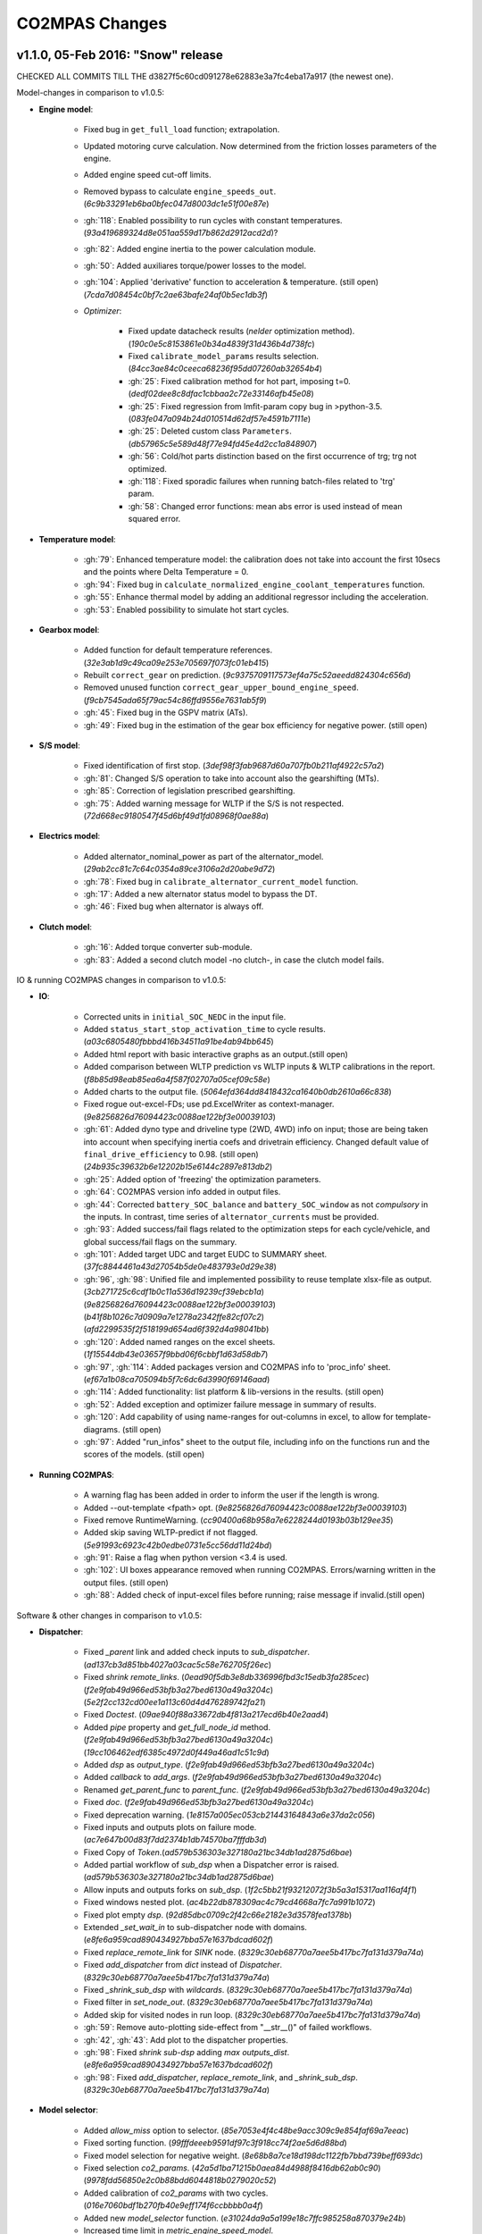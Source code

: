 ###############
CO2MPAS Changes
###############
.. _changes:

v1.1.0, 05-Feb 2016: "Snow" release
================================================================

CHECKED ALL COMMITS TILL THE d3827f5c60cd091278e62883e3a7fc4eba17a917 (the newest one).

Model-changes in comparison to v1.0.5:

- **Engine model**:

	- Fixed bug in ``get_full_load`` function; extrapolation.
	- Updated motoring curve calculation. Now determined from the friction
	  losses parameters of the engine.
	- Added engine speed cut-off limits.
	- Removed bypass to calculate ``engine_speeds_out``. (`6c9b33291eb6ba0bfec047d8003dc1e51f00e87e`)
	- :gh:`118`: Enabled possibility to run cycles with constant temperatures. (`93a419689324d8e051aa559d17b862d2912acd2d`)?
	- :gh:`82`: Added engine inertia to the power calculation module.
	- :gh:`50`: Added auxiliares torque/power losses to the model.
	- :gh:`104`: Applied 'derivative' function to acceleration & temperature. (still open) (`7cda7d08454c0bf7c2ae63bafe24af0b5ec1db3f`)

	- *Optimizer*:

		- Fixed update datacheck results (*nelder* optimization method). (`190c0e5c8153861e0b34a4839f31d436b4d738fc`)
		- Fixed ``calibrate_model_params`` results selection. (`84cc3ae84c0ceeca68236f95dd07260ab32654b4`)
		- :gh:`25`: Fixed calibration method for hot part, imposing t=0. (`dedf02dee8c8dfac1cbbaa2c72e33146afb45e08`)
		- :gh:`25`: Fixed regression from lmfit-param copy bug in >python-3.5. (`083fe047a094b24d010514d62df57e4591b7111e`)
		- :gh:`25`: Deleted custom class ``Parameters``. (`db57965c5e589d48f77e94fd45e4d2cc1a848907`)
		- :gh:`56`: Cold/hot parts distinction based on the first occurrence
		  of trg; trg not optimized.
		- :gh:`118`: Fixed sporadic failures when running batch-files related
		  to 'trg' param.
		- :gh:`58`: Changed error functions: mean abs error is used instead
		  of mean squared error.

- **Temperature model**:

	- :gh:`79`: Enhanced temperature model: the calibration does not take
	  into account the first 10secs and the points where Delta Temperature = 0.
	- :gh:`94`: Fixed bug in ``calculate_normalized_engine_coolant_temperatures``
	  function.
	- :gh:`55`: Enhance thermal model by adding an additional regressor including
	  the acceleration.
	- :gh:`53`: Enabled possibility to simulate hot start cycles.

- **Gearbox model**:

	- Added function for default temperature references. (`32e3ab1d9c49ca09e253e705697f073fc01eb415`)
	- Rebuilt ``correct_gear`` on prediction. (`9c9375709117573ef4a75c52aeedd824304c656d`)
	- Removed unused function ``correct_gear_upper_bound_engine_speed``. (`f9cb7545ada65f79ac54c86ffd9556e7631ab5f9`)
	- :gh:`45`: Fixed bug in the GSPV matrix (ATs).
	- :gh:`49`: Fixed bug in the estimation of the gear box efficiency for
	  negative power. (still open)

- **S/S model**:

	- Fixed identification of first stop. (`3def98f3fab9687d60a707fb0b211af4922c57a2`)
	- :gh:`81`: Changed S/S operation to take into account also the gearshifting (MTs).
	- :gh:`85`: Correction of legislation prescribed gearshifting.
	- :gh:`75`: Added warning message for WLTP if the S/S is not respected. (`72d668ec9180547f45d6bf49d1fd08968f0ae88a`)

- **Electrics model**:

	- Added alternator_nominal_power as part of the alternator_model. (`29ab2cc81c7c64c0354a89ce3106a2d20abe9d72`)
	- :gh:`78`: Fixed bug in ``calibrate_alternator_current_model`` function.
	- :gh:`17`: Added a new alternator status model to bypass the DT.
	- :gh:`46`: Fixed bug when alternator is always off.

- **Clutch model**:

	- :gh:`16`: Added torque converter sub-module.
	- :gh:`83`: Added a second clutch model -no clutch-, in case the clutch
	  model fails.

IO & running CO2MPAS changes in comparison to v1.0.5:

- **IO**:

	- Corrected units in ``initial_SOC_NEDC`` in the input file.
	- Added ``status_start_stop_activation_time`` to cycle results. (`a03c6805480fbbbd416b34511a91be4ab94bb645`)
	- Added html report with basic interactive graphs as an output.(still open)
	- Added comparison between WLTP prediction vs WLTP inputs & WLTP calibrations
	  in the report. (`f8b85d98eab85ea6a4f587f02707a05cef09c58e`)
	- Added charts to the output file. (`5064efd364dd8418432ca1640b0db2610a66c838`)
	- Fixed rogue out-excel-FDs; use pd.ExcelWriter as context-manager. (`9e8256826d76094423c0088ae122bf3e00039103`)
	- :gh:`61`: Added dyno type and driveline type (2WD, 4WD) info on input; those
	  are being taken into account when specifying inertia coefs and drivetrain
	  efficiency. Changed default value of ``final_drive_efficiency`` to 0.98. (still open) (`24b935c39632b6e12202b15e6144c2897e813db2`)
	- :gh:`25`: Added option of 'freezing' the optimization parameters.
	- :gh:`64`: CO2MPAS version info added in output files.
	- :gh:`44`: Corrected ``battery_SOC_balance`` and ``battery_SOC_window`` as not *compulsory*
	  in the inputs. In contrast, time series of ``alternator_currents`` must be
	  provided.
	- :gh:`93`: Added success/fail flags related to the optimization steps for each
	  cycle/vehicle, and global success/fail flags on the summary.
	- :gh:`101`: Added target UDC and target EUDC to SUMMARY sheet. (`37fc8844461a43d27054b5de0e483793e0d29e38`)
	- :gh:`96`, :gh:`98`: Unified file and implemented possibility to reuse template
	  xlsx-file as output. (`3cb271725c6cdf1b0c11a536d19239cf39ebcb1a`)(`9e8256826d76094423c0088ae122bf3e00039103`)(`b41f8b1026c7d0909a7e1278a2342ffe82cf07c2`)(`afd2299535f2f518199d654ad6f392d4a98041bb`)
	- :gh:`120`: Added named ranges on the excel sheets. (`1f15544db43e03657f9bbd06f6cbbf1d63d58db7`)
	- :gh:`97`, :gh:`114`: Added packages version and CO2MPAS info to 'proc_info' sheet. (`ef67a1b08ca705094b5f7c6dc6d3990f69146aad`)
	- :gh:`114`: Added functionality: list platform & lib-versions in the results. (still open)
	- :gh:`52`: Added exception and optimizer failure message in summary of results.
	- :gh:`120`: Add capability of using name-ranges for out-columns in excel, to
	  allow for template-diagrams. (still open)
	- :gh:`97`: Added "run_infos" sheet to the output file, including info on the
	  functions run and the scores of the models. (still open)

- **Running CO2MPAS**:

	- A warning flag has been added in order to inform the user if the length is wrong.
	- Added --out-template <fpath> opt. (`9e8256826d76094423c0088ae122bf3e00039103`)
	- Fixed remove RuntimeWarning. (`cc90400a68b958a7e6228244d0193b03b129ee35`)
	- Added skip saving WLTP-predict if not flagged. (`5e91993c6923c42b0edbe0731e5cc56dd11d24bd`)
	- :gh:`91`: Raise a flag when python version <3.4 is used.
	- :gh:`102`: UI boxes appearance removed when running CO2MPAS. Errors/warning written
	  in the output files. (still open)
	- :gh:`88`: Added check of input-excel files before running; raise message
	  if invalid.(still open)

Software & other changes in comparison to v1.0.5:

- **Dispatcher**:

	- Fixed `_parent` link and added check inputs to `sub_dispatcher`. (`ad137cb3d851bb4027a03cac5c58e762705f26ec`)
	- Fixed `shrink remote_links`. (`0ead90f5db3e8db336996fbd3c15edb3fa285cec`)(`f2e9fab49d966ed53bfb3a27bed6130a49a3204c`)(`5e2f2cc132cd00ee1a113c60d4d476289742fa21`)
	- Fixed `Doctest`. (`09ae940f88a33672db4f813a217ecd6b40e2aad4`)
	- Added `pipe` property and `get_full_node_id` method. (`f2e9fab49d966ed53bfb3a27bed6130a49a3204c`)(`19cc106462edf6385c4972d0f449a46ad1c51c9d`)
	- Added `dsp` as `output_type`. (`f2e9fab49d966ed53bfb3a27bed6130a49a3204c`)
	- Added `callback` to `add_args`. (`f2e9fab49d966ed53bfb3a27bed6130a49a3204c`)
	- Renamed `get_parent_func` to `parent_func`. (`f2e9fab49d966ed53bfb3a27bed6130a49a3204c`)
	- Fixed `doc`. (`f2e9fab49d966ed53bfb3a27bed6130a49a3204c`)
	- Fixed deprecation warning. (`1e8157a005ec053cb21443164843a6e37da2c056`)
	- Fixed inputs and outputs plots on failure mode. (`ac7e647b00d83f7dd2374b1db74570ba7fffdb3d`)
	- Fixed Copy of `Token`.(`ad579b536303e327180a21bc34db1ad2875d6bae`)
	- Added partial workflow of `sub_dsp` when a Dispatcher error is raised. (`ad579b536303e327180a21bc34db1ad2875d6bae`)
	- Allow inputs and outputs forks on `sub_dsp`. (`1f2c5bb21f93212072f3b5a3a15317aa116af4f1`)
	- Fixed windows nested plot. (`ac4b22db878309ac4c79cd4668a7fc7a991b1072`)
	- Fixed plot empty `dsp`. (`92d85dbc0709c2f42c66e2182e3d3578fea1378b`)
	- Extended `_set_wait_in` to sub-dispatcher node with domains. (`e8fe6a959cad890434927bba57e1637bdcad602f`)
	- Fixed `replace_remote_link` for `SINK` node. (`8329c30eb68770a7aee5b417bc7fa131d379a74a`)
	- Fixed `add_dispatcher` from `dict` instead of `Dispatcher`. (`8329c30eb68770a7aee5b417bc7fa131d379a74a`)
	- Fixed `_shrink_sub_dsp` with `wildcards`. (`8329c30eb68770a7aee5b417bc7fa131d379a74a`)
	- Fixed filter in `set_node_out`. (`8329c30eb68770a7aee5b417bc7fa131d379a74a`)
	- Added skip for visited nodes in run loop. (`8329c30eb68770a7aee5b417bc7fa131d379a74a`)
	- :gh:`59`: Remove auto-plotting side-effect from "__str__()" of failed workflows.
	- :gh:`42`, :gh:`43`: Add plot to the dispatcher properties.
	- :gh:`98`: Fixed `shrink sub-dsp` adding `max outputs_dist`. (`e8fe6a959cad890434927bba57e1637bdcad602f`)
	- :gh:`98`: Fixed `add_dispatcher`, `replace_remote_link`, and `_shrink_sub_dsp`. (`8329c30eb68770a7aee5b417bc7fa131d379a74a`)

- **Model selector**:

	- Added `allow_miss` option to selector. (`85e7053e4f4c48be9acc309c9e854faf69a7eeac`)
	- Fixed sorting function. (`99fffdeeeb9591df97c3f918cc74f2ae5d6d88bd`)
	- Fixed model selection for negative weight. (`8e68b8a7ce18d198dc1122fb7bbd739beff693dc`)
	- Fixed selection `co2_params`. (`42a5d1ba71215b0aea84d4988f8416db62ab0c90`)(`9978fdd56850e2c0b88bdd6044818b0279020c52`)
	- Added calibration of `co2_params` with two cycles. (`016e7060bdf1b270fb40e9eff174f6ccbbbb0a4f`)
	- Added new `model_selector` function. (`e31024da9a5a199e18c7ffc985258a870379e24b`)
	- Increased time limit in `metric_engine_speed_model`. (`e8cabe104a470c57e67599ed2c13e8bfc5671c00`)
	- Added metric `metric_engine_cold_start_speed_model`. (`e8cabe104a470c57e67599ed2c13e8bfc5671c00`)
	- :gh:`76`: Filter first 30 seconds of engine speed. (`82b320a1210a354b30496ce70102da6a495c0684`)

- **Software**:

	- Improved various file-path manipulations with `os.path`. (`9e8256826d76094423c0088ae122bf3e00039103`)
	- Corrected use of python `func-signatures` with kwds. (`9e8256826d76094423c0088ae122bf3e00039103`)
	- Improved `func docstrings`. (`9e8256826d76094423c0088ae122bf3e00039103`)
	- Added log selection in debug. (`35d1f2da2000007fe68387900f78292e51f88b61`)
	- Capture and redirect warnings through logging. (`e82ae1a5daa4752f3e6e64d7172df7fde010f13f`)
	- Fixed datacheck for list of objs. (`6d705ab6dae8190e57022ff627687c80a3730319`)
	- Fixed import `win32api`. (`c87b0b0a5ff78f4305d371f8304405ba69e724a7`)
	- Implement log scores and reading files in debug. (`ca99955f0387adc9ac9e618f9ab7bf40b9397bac`)
	- Fixed the `out` kw-arg which was introduced in numpy-1.10 and as it was written
	  it failed in previous numpy-versions. (`dfc9823594e0f880e377f378570be4471fe7d60a`)
	- Implemented new architecture and output files. (`1a6a901f6c20aeaf95f8bc2bf66b6a28263bd69d`)
	- Improved `virtualenv` & `TCL` help on doc. (`5f32b3c423082261d8b5cdc5b44c3aaa2ef0a4d1`)
	- :gh:`91`: Improved py-ver check on setup, also on `main()`. (`ee2ed6f27d7ebc431b5f4e7c0d119f3ed23594bc`)
	- :gh:`99`: Fixed improper use of explicit named-kwds (instead of `**kwds`)
	  in `np.argmax()`. (`dfc9823594e0f880e377f378570be4471fe7d60a`)
	- :gh:`103`: Problem with simulation time resolved (caused by new IO).
	- :gh:`94`, :gh:`99`: Fixed error related to argmax function. (`9a312afeb0dec9c7983434e655966d212a2bcd93`)
	- :gh:`69`: Logging-framework abuse resolved.
	- :gh:`40`: Auto-generated files created by autosummary go into `_build` folder.

- **Miscelanous**

	- Updated usage instructions about new ALLINONE batch-scripts. (`8bf39771a1b62c19cdbd79784a2acef0efda3050`)
	- Implement possibility to specify folder to run, on `Seatbelt-TC`. (`0bc80afcab36d0d72d443771e9caffcd8b08a5ee`)
	- :gh:`106`: Batch-runs always reuses the 1st template-out file resolved.
	- :gh:`91`: Disallowed run on outdated python. (`b899c37d129dd44a502cf14df170d1340e38c486`)
	- :gh:`107`: `Seatbelt-TC` enhanced to report sources of discrepancies. (`d652450799ca3440ac7ebdad9fccd1ae06ea2df7`)
	- :gh:`63`: Test cases for the core models have been added. (still open)

TO BE DELETED:

- The calculation of engine power should be corrected in order to be zero during
  idle.
- :gh:`51`: Breaking system removed. (`ce836b01cb52da38326eab9080947b4a4ceb2fde`)
- :gh:`48`: Added brake model.
- Renamed out-sheet CO2MPAS_info --> proc_infos. (`9e8256826d76094423c0088ae122bf3e00039103`)
- Fixed report outputs. (`405e57aef26e874554b620db5af2f9fdd10323f4`)
- Renamed 'pipe' sheet to 'proc_info'. (`1f15544db43e03657f9bbd06f6cbbf1d63d58db7`)



v1.0.5, 11-Dec 2015: "No more console" release, no model changes
================================================================

- main: Failback to GUI when demo/template/ipynb folder not specified in
  cmdline (prepare for Window's start-menu shortcuts).
- Install from official PyPi repo (simply type ``pip install co2mpas``).
- Add logo.

- ALLINONE:

  - FIX "empty" folder-selection lists bug.
  - Renamed ``cmd-console.bat`` --> ``CONSOLE.bat``.
  - By default store app's process STDOUT/STDERR into logs-files.
  - Add ``INSTALL.bat`` script that creates menu-entries for most common
    CO2MPAS task into *window StartMenu*.
  - Known Issue: Folder-selection dialogs still might appear
    beneath current window sometimes.



v1.0.4, 9-Nov 2015: 3rd public release, mostly model changes
============================================================
Model-changes in comparison to v1.0.1:

- Vehicle/Engine/Gearbox/Transmission:

  - :gh:`13`: If no `r_dynamic` given, attempt to identify it from ``G/V/N`` ratios.
  - :gh:`14`: Added clutch model for correcting RPMs. Power/losses still pending.
  - :gh:`9`: Start-Stop: new model based on the given `start_stop_activation_time`,
    failing back to previous model if not provided. It allows engine stops
    after the 'start_stop_activation_time'.
  - :gh:`21`: Set default value of `k5` equal to `max_gear` to resolve high rpm
    at EUDC deceleration.
  - :gh:`18`: FIX bug in `calculate_engine_start_current` function (zero division).

- Alternator:

  - :gh:`13`: Predict alternator/battery currents if not privded.
  - :gh:`17`: Impose `no_BERS` option when ``has_energy_recuperation == False``.

- A/T:

  - :gh:`28`: Change selection criteria for A/T model
    (``accuracy_score-->mean_abs_error``); not tested due to lack of data.
  - :gh:`34`: Update *gspv* approach (cloud interpolation -> vertical limit).
  - :gh:`35`: Add *eco mode* (MVL) in the A/T model for velocity plateau.
    It selects the highest possible gear.
  - Add option to the input file in order to use a specific A/T model (
    ``specific_gear_shifting=A/T model name``).

- Thermal:

  - :gh:`33`, :gh:`19`: More improvements when fitting of the thermal model.

- Input files:

  - Input-files specify their own version number (currently at `2`).
  - :gh:`9`: Enabled Start-Stop activation time cell.
  - :gh:`25`, :gh:`38`: Add separate sheet for overriding engine's
    fuel-consumption and thermal fitting parameters (trg, t)
    (currently ALL or NONE have to be specified).
  - Added Engine load (%) signal from OBD as input vector.
    Currently not used but will improve significantly the accuracy of the
    cold start model and the execution speed of the program.
    JRC is working on a micro-phases like approach based on this signal.
  - Gears vector not necessary anymore. However providing gears vector
    improves the results for A/Ts and may also lead to better accuracies
    in M/Ts in case the RPM or gear ratios values are not of good quality.
    JRC is still analyzing the issue.

- Output & Summary files:

  - :gh:`23`: Add units and descriptions into output files as a 2nd header-line.
  - :gh:`36`, :gh:`37`: Add comparison-metrics into the summary (target vs output).
    New cmd-line option [--only-summary] to skip saving vehicle-files.

- Miscellaneous:

  - Fixes for when input is 10 Hz.
  - :gh:`20`: Possible to plot workflows of nested models (see Ipython-notebook).
  - Cache input-files in pickles, and read with up-to-date check.
  - Speedup workflow dispatcher internals.


v1.0.3, 13-Oct 2015, CWG release
================================
Still no model-changes in comparison to v1.0.1; released just to distribute
the *all-in-one* archive, provide better instructions, and demonstrate ipython
UI.

- Note that the CO2MPAS contained in the ALLINONE archive is ``1.0.3b0``,
  which does not affect the results or the UI in any way.


v1.0.2, 6-Oct 2015: "Renata" release, unpublished
=================================================
No model-changes, beta-testing "all-in-one" archive for *Windows* distributed
to selected active users only:

- Distributed directly from newly-established project-home on http://co2mpas.io/
  instead of emailing docs/sources/executable (to deal with blocked emails and
  corporate proxies)
- Prepare a pre-populated folder with WinPython + CO2MPAS + Consoles
  for Windows 64bit & 32bit (ALLINONE).
- ALLINONE actually contains ``co2mpas`` command versioned
  as ``1.0.2b3``.
- Add **ipython** notebook for running a single vehicle from the browser
  (see respective Usage-section in the documents) but fails!
- docs:
    - Update Usage instructions based on *all-in-one* archive.
    - Tip for installing behind corporate proxies (thanks to Michael Gratzke),
       and provide link to ``pandalone`` dependency.
    - Docs distributed actually from `v1.0.2-hotfix.0` describing
      also IPython instructions, which, as noted above, fails.

Breaking Changes
----------------
- Rename ``co2mpas`` subcommand: ``examples --> demo``.
- Rename internal package, et all ``compas --> co2mpas``.
- Log timestamps when printing messages.


v1.0.1, 1-Oct 2015: 2nd release
===============================
- Comprehensive modeling with multiple alternative routes depending on
  available data.
- Tested against a sample of 1800 artificially generated vehicles (simulations).
- The model is currently optimized to calculate directly the NEDC CO2 emissions.

Known Limitations
-----------------

#. When data from both WLTP H & L cycles are provided, the model results in
   average NEDC error of ~0.3gCO2/km +- 5.5g/km (stdev) over the 1800 cases
   available to the JRC. Currently no significant systematic errors are observed
   for UDC and EUDC cycles.  No apparent correlations to specific engine or
   vehicle characteristics have been observed in the present release.
   Additional effort is necessary in order to improve the stability of the tool
   and reduce the standard deviation of the error.
#. It has been observed that CO2MPAS tends to underestimate the power
   requirements due to accelerations in WLTP.
   More feedback is needed from real test cases.
#. The current gearbox thermal model overestimates the warm up rate of the
   gearbox.
   The bug is identified and will be fixed in future versions.
#. Simulation runs may under certain circumstances produce different families
   of solutions for the same inputs
   (i.e. for the CO2 it is in the max range of 0.5 g/km).
   The bug is identified and will be fixed in future versions.
#. The calculations are sensitive to the input data provided, and in particular
   the time-series. Time series should originate from measurements/simulations
   that correspond to specific tests from which the input data were derived.
   Mixing time series from different vehicles, tests or cycles may produce
   results that lay outside the expected error band.
#. Heavily quantized velocity time-series may affect the accuracy of the
   results.
#. Ill-formatted input data may NOT produce warnings.
   Should you find a case where a warning should have been raised, we kindly
   ask you to communicate the finding to the developers.
#. Misspelled input-data which are not compulsory, are SILENTLY ignored, and
   the calculations proceed with alternative routes or default-values.
   Check that all your input-data are also contained in the output data
   (calibration files).
#. The A/T module has NOT been tested by the JRC due to the lack of respective
   test-data.
#. The A/T module should be further optimized with respect to the gear-shifting
   method applied for the simulations. An additional error of 0.5-1.5g/km  in
   the NEDC prediction is expected under the current configuration based
   on previous indications.
#. The model lacks a torque-converter / clutch module. JRC requested additional
   feedback on the necessity of such modules.
#. The electric systems module has not been tested with real test data.
   Cruise time series result in quantized squared-shaped signals which are,
   in general, different from analog currents recorded in real tests.
   More test cases are necessary.
#. Currently the electric system module requires input regarding both
   alternator current and battery current in  order to operate. Battery current
   vector can be set to zero but this may reduce the accuracy of the tool.
#. The preconditioning cycle and the respective functions has not been tested
   due to lack of corresponding data.


v0, Aug 2015: 1st unofficial release
====================================
Bugs reported from v0 with their status up to date:

#. 1s before acceleration "press clutch" not applied in WLTP:
   **not fixed**, lacking clutch module, problem not clear in Cruise time series,
   under investigation
#. Strange engine speed increase before and after standstill:
   **partly corrected**, lack of clutch, need further feedback on issue
#. Upshifting seems to be too early, also observed in WLTP, probably
   gearshift point is not "in the middle" of shifting:
   **not fixed**, will be revisited in future versions after comparing with
   cruise results
#. RPM peaks after stop don't match the real ones:
   **pending**, cannot correct based on Cruise inputs
#. Although temperature profile is simulated quite good, the consumption between
   urban and extra-urban part of NEDC is completely wrong:
   **problem partly fixed**, further optimization in UDC CO2 prediction
   will be attempted for future versions.
#. Delta-RCB is not simulated correctly due to a too high recuperation energy
   and wrong application down to standstill:
   **fixed**, the present release has a completely new module for
   calculating electric systems. Battery currents are necessary.
#. Output of more signals for analysis would be necessary:
   **fixed**, additional signals are added to the output file.
   Additional signals could be made available if necessary (which ones?)
#. Check whether a mechanical load (pumps, alternator and climate offset losses)
   as torque-input at the crankshaft is applied:
   **pending**, mechanical loads to be reviewed in future versions after more
   feedback is received.
#. Missing chassis dyno setting for warm-up delta correction:
   **unclear** how this should be treated (as a correction inside the tool or
   as a correction in the input data)
#. SOC Simulation: the simulation without the SOC input is much too optimistic
   in terms of recuperation / providing the SOC signals does not work as
   intended with the current version:
   **fixed**, please review new module for electrics.
#. The gearshift module 0.5.5 miscalculates gearshifts:
   **partially fixed**, the module is now included in CO2MPAS v1 but due to lack
   in test cases has not been further optimized.
#. Overestimation of engine-power in comparison to measurements:
   **indeterminate**, in fact this problem is vehicle specific. In the test-cases
   provided to the JRC both higher and lower power demands are experienced.
   Small deviations are expected to have a limited effect on the final calculation.
   What remains open is the amount of power demand over WLTP transient phases
   which so far appears to be systematically underestimated in the test cases
   available to the JRC.
#. Overestimation of fuel-consumption during cold start:
   **partially fixed**, cold start over UDC has been improved since V0.
#. CO2MPAS has a pronounced fuel cut-off resulting in zero fuel consumption
   during over-runs:
   **fixed**, indeed there was a bug in the cut-off operation associated to
   the amount of power flowing back to the engine while braking.
   A limiting function is now applied. Residual fuel consumption is foreseen
   for relatively low negative engine power demands (engine power> -2kW)
#. A 5 second start-stop anticipation should not occur in the case of A/T
   vehicles: **fixed**.
